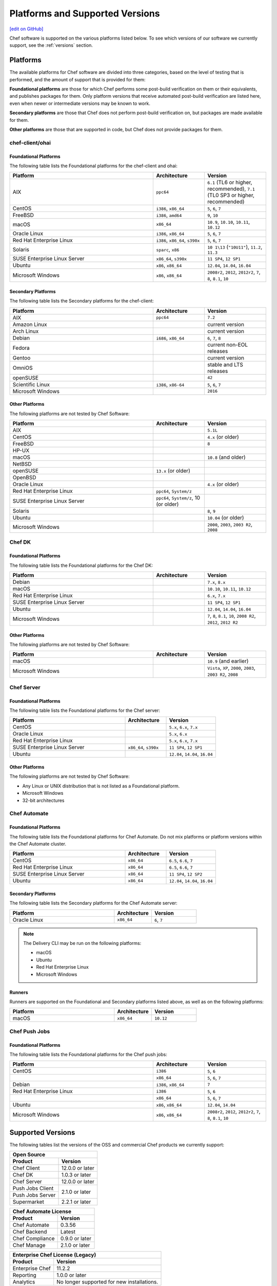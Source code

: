 =====================================================
Platforms and Supported Versions
=====================================================
`[edit on GitHub] <https://github.com/chef/chef-web-docs/blob/master/chef_master/source/platforms.rst>`__

Chef software is supported on the various platforms listed below. To see which versions of our software we currently support, see the :ref:`versions` section.

Platforms
=====================================================
The available platforms for Chef software are divided into three categories, based on the level of testing that is performed, and the amount of support that is provided for them:

**Foundational platforms** are those for which Chef performs some post-build verification on them or their equivalents, and publishes packages for them. Only platform versions that receive automated post-build verification are listed here, even when newer or intermediate versions may be known to work.

**Secondary platforms** are those that Chef does not perform post-build verification on, but packages are made available for them.

**Other platforms** are those that are supported in code, but Chef does not provide packages for them.

chef-client/ohai
++++++++++++++++++++++++++++++++++++++++++++++++++++

Foundational Platforms
------------------------------------------------------

The following table lists the Foundational platforms for the chef-client and ohai:

.. list-table::
   :widths: 280 100 120
   :header-rows: 1

   * - Platform
     - Architecture
     - Version
   * - AIX
     - ``ppc64``
     - ``6.1`` (TL6 or higher, recommended), ``7.1`` (TL0 SP3 or higher, recommended)
   * - CentOS
     - ``i386``, ``x86_64``
     - ``5``, ``6``, ``7``
   * - FreeBSD
     - ``i386``, ``amd64``
     - ``9``, ``10``
   * - macOS
     - ``x86_64``
     - ``10.9``, ``10.10``, ``10.11``, ``10.12``
   * - Oracle Linux
     - ``i386``, ``x86_64``
     - ``5``, ``6``, ``7``
   * - Red Hat Enterprise Linux
     - ``i386``, ``x86_64``, ``s390x``
     - ``5``, ``6``, ``7``
   * - Solaris
     - ``sparc``, ``x86``
     - ``10 1\13`` (``"10U11"``), ``11.2``, ``11.3`` 
   * - SUSE Enterprise Linux Server
     - ``x86_64``, ``s390x``
     - ``11 SP4``, ``12 SP1``
   * - Ubuntu
     - ``x86``, ``x86_64``
     - ``12.04``, ``14.04``, ``16.04``
   * - Microsoft Windows
     - ``x86``, ``x86_64``
     - ``2008r2``, ``2012``, ``2012r2``, ``7``, ``8``, ``8.1``, ``10``

Secondary Platforms
------------------------------------------------------
The following table lists the Secondary platforms for the chef-client:

.. list-table::
   :widths: 280 100 120
   :header-rows: 1

   * - Platform
     - Architecture
     - Version
   * - AIX
     - ``ppc64``
     - ``7.2``
   * - Amazon Linux
     -
     - current version
   * - Arch Linux
     -
     - current version
   * - Debian
     - ``i686``, ``x86_64``
     - ``6``, ``7``, ``8``
   * - Fedora
     -
     - current non-EOL releases
   * - Gentoo
     -
     - current version
   * - OmniOS
     -
     - stable and LTS releases
   * - openSUSE
     -
     - ``42``
   * - Scientific Linux
     - ``i386``, ``x86-64``
     - ``5``, ``6``, ``7``
   * - Microsoft Windows
     -
     - ``2016``

Other Platforms
------------------------------------------------------
The following platforms are not tested by Chef Software:

.. list-table::
   :widths: 280 100 120
   :header-rows: 1

   * - Platform
     - Architecture
     - Version
   * - AIX
     -
     - ``5.1L``
   * - CentOS
     -
     - ``4.x`` (or older)
   * - FreeBSD
     -
     - ``8``
   * - HP-UX
     -
     -
   * - macOS
     -
     - ``10.8`` (and older)
   * - NetBSD
     -
     -
   * - openSUSE
     - ``13.x`` (or older)
     -
   * - OpenBSD
     -
     -
   * - Oracle Linux
     -
     - ``4.x`` (or older)
   * - Red Hat Enterprise Linux
     - ``ppc64``, ``System/z``
     -

   * - SUSE Enterprise Linux Server
     - ``ppc64``, ``System/z``, 10 (or older)
     -
   * - Solaris
     -
     - ``8``, ``9``
   * - Ubuntu
     -
     - ``10.04`` (or older)
   * - Microsoft Windows
     -
     - ``2000``, ``2003``, ``2003 R2``, ``2008``

Chef DK
++++++++++++++++++++++++++++++++++++++++++++++++++++

Foundational Platforms
------------------------------------------------------
The following table lists the Foundational platforms for the Chef DK:

.. list-table::
   :widths: 280 100 120
   :header-rows: 1

   * - Platform
     - Architecture
     - Version
   * - Debian
     -
     - ``7.x``, ``8.x``
   * - macOS
     -
     - ``10.10``, ``10.11``, ``10.12``
   * - Red Hat Enterprise Linux
     -
     - ``6.x``, ``7.x``
   * - SUSE Enterprise Linux Server
     -
     - ``11 SP4``, ``12 SP1``
   * - Ubuntu
     -
     - ``12.04``, ``14.04``, ``16.04``
   * - Microsoft Windows
     -
     - ``7``, ``8``, ``8.1``, ``10``, ``2008 R2``, ``2012``, ``2012 R2``

Other Platforms
------------------------------------------------------
The following platforms are not tested by Chef Software:

.. list-table::
   :widths: 280 100 120
   :header-rows: 1

   * - Platform
     - Architecture
     - Version
   * - macOS
     -
     - ``10.9`` (and earlier)
   * - Microsoft Windows
     -
     - ``Vista``, ``XP``, ``2000``, ``2003``, ``2003 R2``, ``2008``

Chef Server
++++++++++++++++++++++++++++++++++++++++++++++++++++

Foundational Platforms
------------------------------------------------------

.. tag adopted_platforms_server

The following table lists the Foundational platforms for the Chef server:

.. list-table::
   :widths: 280 100 120
   :header-rows: 1

   * - Platform
     - Architecture
     - Version
   * - CentOS
     -
     - ``5.x``, ``6.x``, ``7.x``
   * - Oracle Linux
     -
     - ``5.x``, ``6.x``
   * - Red Hat Enterprise Linux
     -
     - ``5.x``, ``6.x``, ``7.x``
   * - SUSE Enterprise Linux Server
     - ``x86_64``, ``s390x``
     - ``11 SP4``, ``12 SP1``
   * - Ubuntu
     -
     - ``12.04``, ``14.04``, ``16.04``

.. end_tag

Other Platforms
------------------------------------------------------
.. tag adopted_platforms_server_other

The following platforms are not tested by Chef Software:

* Any Linux or UNIX distribution that is not listed as a Foundational platform.
* Microsoft Windows
* 32-bit architectures

.. end_tag

Chef Automate
++++++++++++++++++++++++++++++++++++++++++++++++++++

Foundational Platforms
------------------------------------------------------
The following table lists the Foundational platforms for Chef Automate. Do not mix platforms or platform versions within the Chef Automate cluster.

.. list-table::
   :widths: 280 100 120
   :header-rows: 1

   * - Platform
     - Architecture
     - Version
   * - CentOS
     - ``x86_64``
     - ``6.5``, ``6.6``, ``7``
   * - Red Hat Enterprise Linux
     - ``x86_64``
     - ``6.5``, ``6.6``, ``7``
   * - SUSE Enterprise Linux Server
     - ``x86_64``
     - ``11 SP4``, ``12 SP2``
   * - Ubuntu
     - ``x86_64``
     - ``12.04``, ``14.04``, ``16.04``

Secondary Platforms
------------------------------------------------------
The following table lists the Secondary platforms for the Chef Automate server:

.. list-table::
 :widths: 280 100 120
 :header-rows: 1

 * - Platform
   - Architecture
   - Version
 * - Oracle Linux
   - ``x86_64``
   - ``6``, ``7``

.. note:: The Delivery CLI may be run on the following platforms:

          * macOS
          * Ubuntu
          * Red Hat Enterprise Linux
          * Microsoft Windows

Runners
------------------------------------------------------
Runners are supported on the Foundational and Secondary platforms listed above, as well as on the following platforms:

.. list-table::
   :widths: 280 100 120
   :header-rows: 1

   * - Platform
     - Architecture
     - Version
   * - macOS
     - ``x86_64``
     - ``10.12``

Chef Push Jobs
++++++++++++++++++++++++++++++++++++++++++++++++++++

Foundational Platforms
------------------------------------------------------
.. tag adopted_platforms_push_jobs

The following table lists the Foundational platforms for the Chef push jobs:

.. list-table::
   :widths: 280 100 120
   :header-rows: 1

   * - Platform
     - Architecture
     - Version
   * - CentOS
     - ``i386``
     - ``5``, ``6``
   * -
     - ``x86_64``
     - ``5``, ``6``, ``7``
   * - Debian
     - ``i386``, ``x86_64``
     - ``7``
   * - Red Hat Enterprise Linux
     - ``i386``
     - ``5``, ``6``
   * -
     - ``x86_64``
     - ``5``, ``6``, ``7``
   * - Ubuntu
     - ``x86``, ``x86_64``
     - ``12.04``, ``14.04``
   * - Microsoft Windows
     - ``x86``, ``x86_64``
     - ``2008r2``, ``2012``, ``2012r2``, ``7``, ``8``, ``8.1``, ``10``

.. end_tag

.. _versions:

Supported Versions
==============================================

The following tables list the versions of the OSS and commercial Chef products we currently support:

+-------------------------------------------------------------------------+ 
|  Open Source                                                            | 
+----------------------+--------------------------------------------------+       
| Product              | Version                                          |
+======================+==================================================+ 
| Chef Client          | 12.0.0 or later                                  | 
+----------------------+--------------------------------------------------+
| Chef DK              | 1.0.3 or later                                   | 
+----------------------+--------------------------------------------------+
| Chef Server          | 12.0.0 or later                                  | 
+----------------------+--------------------------------------------------+   
| Push Jobs Client     |                                                  | 
+----------------------+ 2.1.0 or later                                   |
| Push Jobs Server     |                                                  | 
+----------------------+--------------------------------------------------+
| Supermarket          | 2.2.1 or later                                   | 
+----------------------+--------------------------------------------------+   

+-------------------------------------------------------------------------+ 
|  Chef Automate License                                                  | 
+----------------------+--------------------------------------------------+ 
| Product              | Version                                          |
+======================+==================================================+ 
| Chef Automate        | 0.3.56                                           | 
+----------------------+--------------------------------------------------+
| Chef Backend         | Latest                                           | 
+----------------------+--------------------------------------------------+  
| Chef Compliance      | 0.9.0 or later                                   | 
+----------------------+--------------------------------------------------+
| Chef Manage          | 2.1.0 or later                                   | 
+----------------------+--------------------------------------------------+ 

+-------------------------------------------------------------------------+ 
|  Enterprise Chef License (Legacy)                                       | 
+----------------------+--------------------------------------------------+ 
| Product              | Version                                          |
+======================+==================================================+ 
| Enterprise Chef      | 11.2.2                                           | 
+----------------------+--------------------------------------------------+
| Reporting            | 1.0.0 or later                                   | 
+----------------------+--------------------------------------------------+
| Analytics            | No longer supported for new installations.       | 
+----------------------+--------------------------------------------------+
